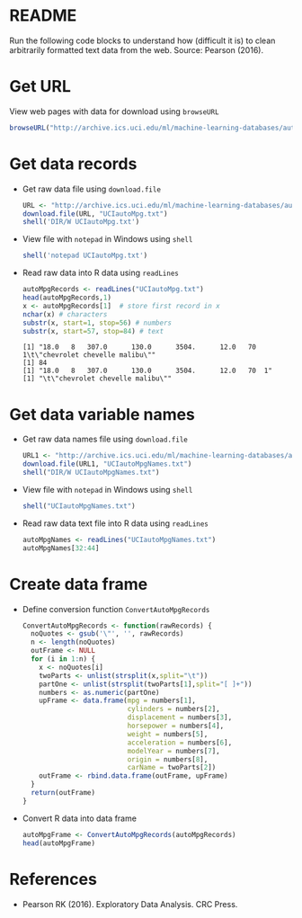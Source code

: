 #+property: header-args:R :session *R* :results output
* README

  Run the following code blocks to understand how (difficult it is) to
  clean arbitrarily formatted text data from the web. Source: Pearson
  (2016).
  
* Get URL

  View web pages with data for download using ~browseURL~
  #+begin_src R :results silent
    browseURL("http://archive.ics.uci.edu/ml/machine-learning-databases/auto-mpg/")
  #+end_src
  
* Get data records

  - Get raw data file using ~download.file~
    #+begin_src R
      URL <- "http://archive.ics.uci.edu/ml/machine-learning-databases/auto-mpg/auto-mpg.data"
      download.file(URL, "UCIautoMpg.txt")
      shell('DIR/W UCIautoMpg.txt')
    #+end_src

  - View file with ~notepad~ in Windows using ~shell~
    #+begin_src R
      shell('notepad UCIautoMpg.txt')
    #+end_src

  - Read raw data into R data using ~readLines~
    #+begin_src R
      autoMpgRecords <- readLines("UCIautoMpg.txt")
      head(autoMpgRecords,1)
      x <- autoMpgRecords[1]  # store first record in x
      nchar(x) # characters
      substr(x, start=1, stop=56) # numbers
      substr(x, start=57, stop=84) # text
    #+end_src

    #+RESULTS:
    : [1] "18.0   8   307.0      130.0      3504.      12.0   70  1\t\"chevrolet chevelle malibu\""
    : [1] 84
    : [1] "18.0   8   307.0      130.0      3504.      12.0   70  1"
    : [1] "\t\"chevrolet chevelle malibu\""

* Get data variable names

  - Get raw data names file using ~download.file~
    #+begin_src R
      URL1 <- "http://archive.ics.uci.edu/ml/machine-learning-databases/auto-mpg/auto-mpg.names"
      download.file(URL1, "UCIautoMpgNames.txt")
      shell("DIR/W UCIautoMpgNames.txt")
    #+end_src

  - View file with ~notepad~ in Windows using ~shell~
    #+begin_src R :results silent
      shell("UCIautoMpgNames.txt")
    #+end_src

  - Read raw data text file into R data using ~readLines~
    #+begin_src R
      autoMpgNames <- readLines("UCIautoMpgNames.txt")
      autoMpgNames[32:44]
    #+end_src

* Create data frame

  - Define conversion function ~ConvertAutoMpgRecords~
    #+begin_src R :results silent
      ConvertAutoMpgRecords <- function(rawRecords) {
        noQuotes <- gsub('\"', '', rawRecords)
        n <- length(noQuotes)
        outFrame <- NULL
        for (i in 1:n) {
          x <- noQuotes[i]
          twoParts <- unlist(strsplit(x,split="\t"))
          partOne <- unlist(strsplit(twoParts[1],split="[ ]+"))
          numbers <- as.numeric(partOne)
          upFrame <- data.frame(mpg = numbers[1],
                                cylinders = numbers[2],
                                displacement = numbers[3],
                                horsepower = numbers[4],
                                weight = numbers[5],
                                acceleration = numbers[6],
                                modelYear = numbers[7],
                                origin = numbers[8],
                                carName = twoParts[2])
          outFrame <- rbind.data.frame(outFrame, upFrame)
        }
        return(outFrame)
      }
    #+end_src

  - Convert R data into data frame
    #+begin_src R
      autoMpgFrame <- ConvertAutoMpgRecords(autoMpgRecords)
      head(autoMpgFrame)
    #+end_src

* References
 
  - Pearson RK (2016). Exploratory Data Analysis. CRC Press.
